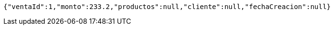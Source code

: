 [source,options="nowrap"]
----
{"ventaId":1,"monto":233.2,"productos":null,"cliente":null,"fechaCreacion":null}
----